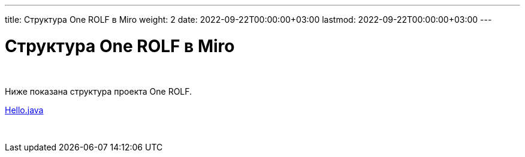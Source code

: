 ---
title: Структура One ROLF в Miro
weight: 2
date: 2022-09-22T00:00:00+03:00
lastmod: 2022-09-22T00:00:00+03:00
---

= Структура One ROLF в Miro

{empty} +

Ниже показана структура проекта One ROLF.

link:/02_02_20_img/introduction_pic_1.jpg[Hello.java, role="red", window="_new"]

++++
<!--iframe src="https://miro.com/app/board/uXjVObkhdAg=/" width="100%" height="500px"></iframe-->

<script src="http://code.jquery.com/jquery-2.1.3.min.js"></script>

<script type="text/javascript">
jQuery(document).ready(function(){
   jQuery('a[target^="_new"]').click(function(e) {
       var width = 600;
       var height = 400;
       window.open(this.href, 'newwindow', 'width=' + width + ', height=' + height + ', top=0, left=0');
       return false; 
   });
});
</script>
++++

{empty} +